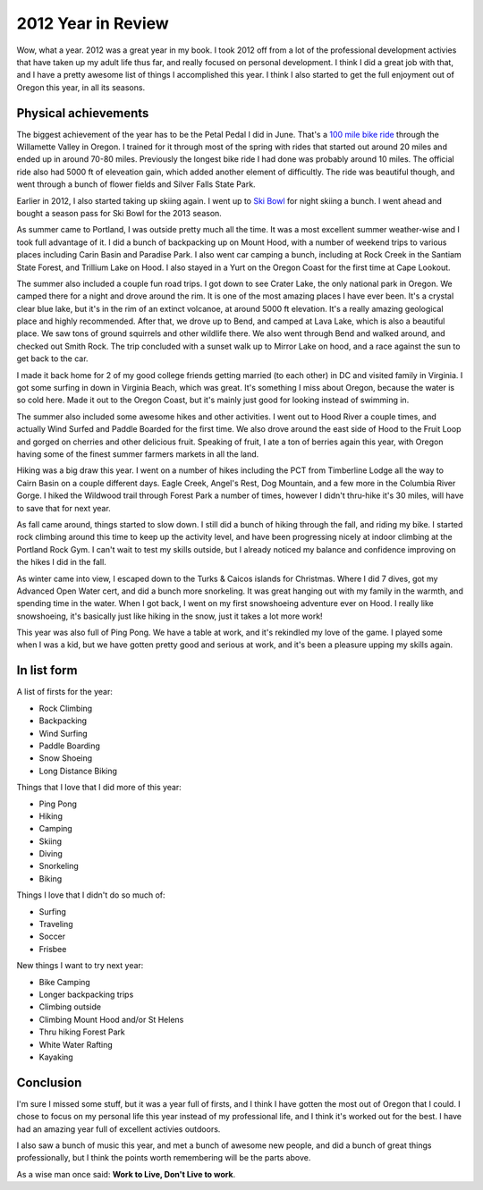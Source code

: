 .. post:: 2012-12-31 08:06:17

2012 Year in Review 
====================

Wow, what a year. 2012 was a great year in my book. I took 2012 off
from a lot of the professional development activies that have taken
up my adult life thus far, and really focused on personal
development. I think I did a great job with that, and I have a
pretty awesome list of things I accomplished this year. I think I
also started to get the full enjoyment out of Oregon this year, in
all its seasons.

Physical achievements
---------------------

The biggest achievement of the year has to be the Petal Pedal I did
in June. That's a
`100 mile bike ride <http://petalpedal.com/2011/09/the-century/>`_
through the Willamette Valley in Oregon. I trained for it through
most of the spring with rides that started out around 20 miles and
ended up in around 70-80 miles. Previously the longest bike ride I
had done was probably around 10 miles. The official ride also had
5000 ft of eleveation gain, which added another element of
difficultly. The ride was beautiful though, and went through a
bunch of flower fields and Silver Falls State Park.

Earlier in 2012, I also started taking up skiing again. I went up
to `Ski Bowl <http://www.skibowl.com/winter/>`_ for night skiing a
bunch. I went ahead and bought a season pass for Ski Bowl for the
2013 season.

As summer came to Portland, I was outside pretty much all the time.
It was a most excellent summer weather-wise and I took full
advantage of it. I did a bunch of backpacking up on Mount Hood,
with a number of weekend trips to various places including Carin
Basin and Paradise Park. I also went car camping a bunch, including
at Rock Creek in the Santiam State Forest, and Trillium Lake on
Hood. I also stayed in a Yurt on the Oregon Coast for the first
time at Cape Lookout.

The summer also included a couple fun road trips. I got down to see
Crater Lake, the only national park in Oregon. We camped there for
a night and drove around the rim. It is one of the most amazing
places I have ever been. It's a crystal clear blue lake, but it's
in the rim of an extinct volcanoe, at around 5000 ft elevation.
It's a really amazing geological place and highly recommended.
After that, we drove up to Bend, and camped at Lava Lake, which is
also a beautiful place. We saw tons of ground squirrels and other
wildlife there. We also went through Bend and walked around, and
checked out Smith Rock. The trip concluded with a sunset walk up to
Mirror Lake on hood, and a race against the sun to get back to the
car.

I made it back home for 2 of my good college friends getting
married (to each other) in DC and visited family in Virginia. I got
some surfing in down in Virginia Beach, which was great. It's
something I miss about Oregon, because the water is so cold here.
Made it out to the Oregon Coast, but it's mainly just good for
looking instead of swimming in.

The summer also included some awesome hikes and other activities. I
went out to Hood River a couple times, and actually Wind Surfed and
Paddle Boarded for the first time. We also drove around the east
side of Hood to the Fruit Loop and gorged on cherries and other
delicious fruit. Speaking of fruit, I ate a ton of berries again
this year, with Oregon having some of the finest summer farmers
markets in all the land.

Hiking was a big draw this year. I went on a number of hikes
including the PCT from Timberline Lodge all the way to Cairn Basin
on a couple different days. Eagle Creek, Angel's Rest, Dog
Mountain, and a few more in the Columbia River Gorge. I hiked the
Wildwood trail through Forest Park a number of times, however I
didn't thru-hike it's 30 miles, will have to save that for next
year.

As fall came around, things started to slow down. I still did a
bunch of hiking through the fall, and riding my bike. I started
rock climbing around this time to keep up the activity level, and
have been progressing nicely at indoor climbing at the Portland
Rock Gym. I can't wait to test my skills outside, but I already
noticed my balance and confidence improving on the hikes I did in
the fall.

As winter came into view, I escaped down to the Turks & Caicos
islands for Christmas. Where I did 7 dives, got my Advanced Open
Water cert, and did a bunch more snorkeling. It was great hanging
out with my family in the warmth, and spending time in the water.
When I got back, I went on my first snowshoeing adventure ever on
Hood. I really like snowshoeing, it's basically just like hiking in
the snow, just it takes a lot more work!

This year was also full of Ping Pong. We have a table at work, and
it's rekindled my love of the game. I played some when I was a kid,
but we have gotten pretty good and serious at work, and it's been a
pleasure upping my skills again.

In list form
------------

A list of firsts for the year:


-  Rock Climbing
-  Backpacking
-  Wind Surfing
-  Paddle Boarding
-  Snow Shoeing
-  Long Distance Biking

Things that I love that I did more of this year:


-  Ping Pong
-  Hiking
-  Camping
-  Skiing
-  Diving
-  Snorkeling
-  Biking

Things I love that I didn't do so much of:


-  Surfing
-  Traveling
-  Soccer
-  Frisbee

New things I want to try next year:


-  Bike Camping
-  Longer backpacking trips
-  Climbing outside
-  Climbing Mount Hood and/or St Helens
-  Thru hiking Forest Park
-  White Water Rafting
-  Kayaking

Conclusion
----------

I'm sure I missed some stuff, but it was a year full of firsts, and
I think I have gotten the most out of Oregon that I could. I chose
to focus on my personal life this year instead of my professional
life, and I think it's worked out for the best. I have had an
amazing year full of excellent activies outdoors.

I also saw a bunch of music this year, and met a bunch of awesome
new people, and did a bunch of great things professionally, but I
think the points worth remembering will be the parts above.

As a wise man once said: **Work to Live, Don't Live to work**.


